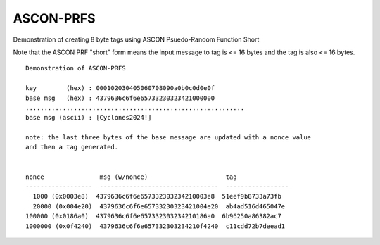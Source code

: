 ASCON-PRFS
==========

Demonstration of creating 8 byte tags using ASCON Psuedo-Random Function Short

Note that the ASCON PRF "short" form means the input message to tag is <= 16 bytes and the tag is also <= 16 bytes.


::

  Demonstration of ASCON-PRFS

  key        (hex) : 000102030405060708090a0b0c0d0e0f
  base msg   (hex) : 4379636c6f6e65733230323421000000
  ...........................................................
  base msg (ascii) : [Cyclones2024!]

  note: the last three bytes of the base message are updated with a nonce value
  and then a tag generated.


  nonce               msg (w/nonce)                     tag
  ------------------  --------------------------------  -----------------
    1000 (0x0003e8)  4379636c6f6e657332303234210003e8  51eef9b8733a73fb
    20000 (0x004e20)  4379636c6f6e65733230323421004e20  ab4ad516d465047e
  100000 (0x0186a0)  4379636c6f6e657332303234210186a0  6b96250a86382ac7
  1000000 (0x0f4240)  4379636c6f6e657332303234210f4240  c11cdd72b7deead1
